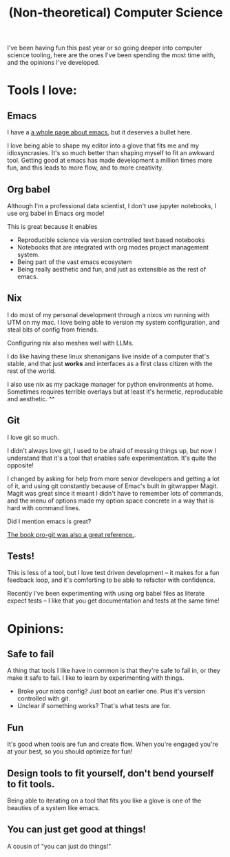 #+title: (Non-theoretical) Computer Science

I've been having fun this past year or so going deeper into computer science tooling, here are the ones I've been spending the most time with, and the opinions I've developed.

* Tools I love:

** Emacs

I have a [[file:Emacs.org][a whole page about emacs]], but it deserves a bullet here.

I love being able to shape my editor into a glove that fits me and my idiosyncrasies. It's so much better than shaping myself to fit an awkward tool. Getting good at emacs has made development a million times more fun, and this leads to more flow, and to more creativity.

** Org babel

Although I'm a professional data scientist, I don't use jupyter notebooks, I use org babel in Emacs org mode!

This is great because it enables
- Reproducible science via version controlled text based notebooks
- Notebooks that are integrated with org modes project management system.
- Being part of the vast emacs ecosystem
- Being really aesthetic and fun, and just as extensible as the rest of emacs.

** Nix

I do most of my personal development through a nixos vm running with UTM on my mac. I love being able to version my system configuration, and steal bits of config from friends.

Configuring nix also meshes well with LLMs.

I do like having these linux shenanigans live inside of a computer that's stable, and that just *works* and interfaces as a first class citizen with the rest of the world.

I also use nix as my package manager for python environments at home. Sometimes requires terrible overlays but at least it's hermetic, reproducable and aesthetic. ^^

** Git

I love git so much.

I didn't always love git, I used to be afraid of messing things up, but now I understand that it's a tool that enables safe experimentation. It's quite the opposite!

I changed by asking for help from more senior developers and getting a lot of it, and using git constantly because of Emac's built in gitwrapper Magit. Magit was great since it meant I didn't have to remember lots of commands, and the menu of options made my option space concrete in a way that is hard with command lines.

Did I mention emacs is great?

[[https://git-scm.com/book/en/v2][The book pro-git was also a great reference.]].

** Tests!

This is less of a tool, but I love test driven development -- it makes for a fun feedback loop, and it's comforting to be able to refactor with confidence.

Recently I've been experimenting with using org babel files as literate expect tests -- I like that you get documentation and tests at the same time!

* Opinions:

** Safe to fail

A thing that tools I like have in common is that they're safe to fail in, or they make it safe to fail.
I like to learn by experimenting with things.
- Broke your nixos config? Just boot an earlier one. Plus it's version controlled with git.
- Unclear if something works? That's what tests are for.

** Fun

It's good when tools are fun and create flow. When you're engaged you're at your best, so you should optimize for fun!

** Design tools to fit yourself, don't bend yourself to fit tools.

Being able to iterating on a tool that fits you like a glove is one of the beauties of a system like emacs.

** You can just get good at things!

A cousin of "you can just do things!"
